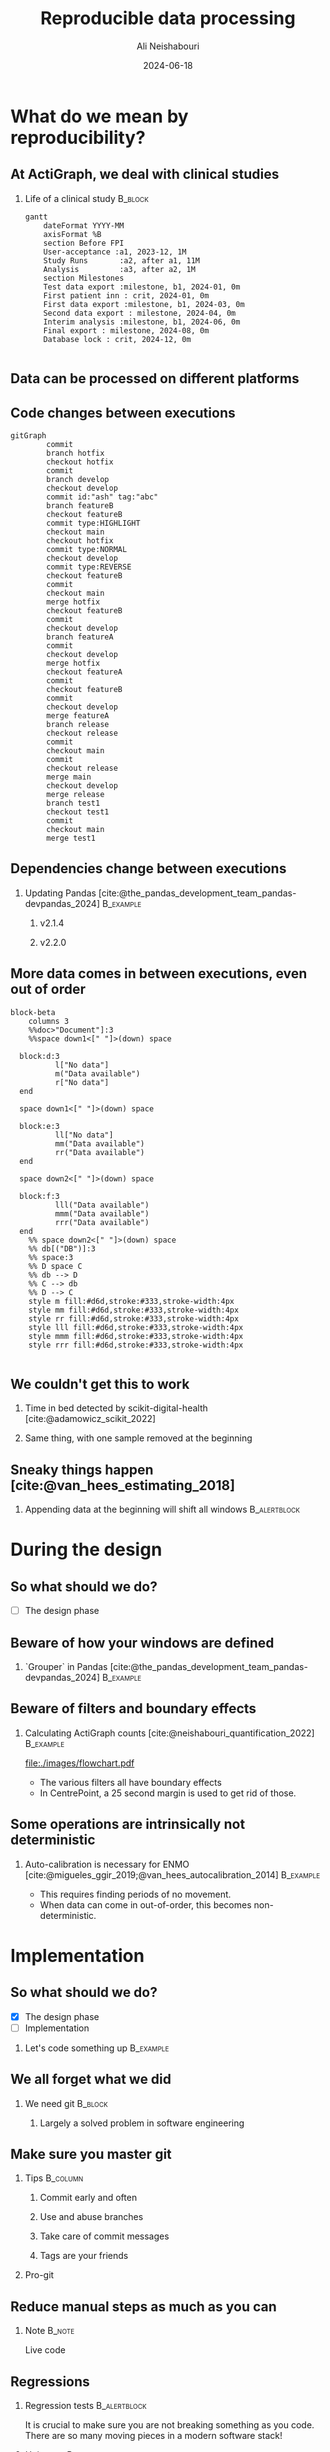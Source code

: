 
#+TITLE:     Reproducible data processing
#+AUTHOR:    Ali Neishabouri
#+EMAIL:     ali.neishabouri@theactigraph.com
#+DATE:      2024-06-18
#+DESCRIPTION: 
#+KEYWORDS: 
#+LANGUAGE:  en
#+startup: beamer
#+LaTeX_CLASS: beamer
#+LaTeX_CLASS_OPTIONS: [biggeri,aspectratio=169]
#+OPTIONS:   H:2 num:t toc:t \n:nil @:t ::t |:t ^:t -:t f:t *:t <:t

#+OPTIONS:   TeX:t LaTeX:t skip:nil d:nil todo:t pri:nil tags:not-in-toc
#+INFOJS_OPT: view:nil toc:nil ltoc:t mouse:underline buttons:0 path:https://orgmode.org/org-info.js
#+EXPORT_SELECT_TAGS: export
#+EXPORT_EXCLUDE_TAGS: noexport
#+HTML_LINK_UP:
#+HTML_LINK_HOME:
#+LATEX_HEADER: \usepackage{dirtree}
#+LATEX_HEADER: \usebackgroundtemplate{}
#+LATEX_HEADER: \definecolor{Azure}{RGB}{30, 44, 71}
#+LATEX_HEADER: \definecolor{Rainy}{RGB}{101, 146, 169} 
#+LATEX_HEADER: \setbeamercolor*{palette primary}{fg=Azure,bg=white}
#+LATEX_HEADER: \setbeamercolor*{palette secondary}{fg=Rainy,bg=white}
#+LATEX_HEADER: \setbeamercolor*{palette tertiary}{fg=black,bg=white}
#+LATEX_HEADER: %\setbeamercolor*{palette quaternary}{fg=black,bg=white}
#+LATEX_HEADER: \setbeamercolor{structure}{fg=Azure} % itemize, enumerate, etc
#+LATEX_HEADER: \setbeamercolor{subsection in head/foot}{bg=white,fg=Rainy}
#+LATEX_HEADER: \pgfdeclareimage[height=\paperheight]{mybackground}{./images/full_bg.png}
#+LATEX_HEADER: \setbeamertemplate{background canvas}{%
#+LATEX_HEADER:     \reflectbox{\includegraphics[width=\paperwidth,keepaspectratio]{%
#+LATEX_HEADER:              ./images/background.png}}}
#+BEAMER_HEADER: \setbeamertemplate{title page}{\begin{picture}(0,0)
#+BEAMER_HEADER: \put(-27,-145){\pgfuseimage{mybackground}}
#+BEAMER_HEADER: \put(0,-170.7){\begin{minipage}[b][45mm][t]{226mm}
#+BEAMER_HEADER: \usebeamerfont{title}{\inserttitle\par}
#+BEAMER_HEADER: \usebeamerfont{author}{\insertauthor\par}
#+BEAMER_HEADER: \end{minipage}}
#+BEAMER_HEADER: \end{picture}}

#+BEAMER_HEADER: \defbeamertemplate{section in toc}{sections numbered roman}{%
#+BEAMER_HEADER:    \makebox[2em]{\hfill\inserttocsectionnumber.}\space%
#+BEAMER_HEADER:    \inserttocsection\par
#+BEAMER_HEADER:}
#+BEAMER_HEADER: \setbeamertemplate{section in toc}[sections numbered roman]



#+LATEX_HEADER: \usepackage{tikz}
#+LATEX_HEADER: %\usemintedstyle{monokai}
#+LATEX_HEADER: \AtBeginEnvironment{minted}{\tiny}
#+BEAMER_HEADER: \logo{\includegraphics[width=2cm]{./images/logo.png}}
#+BAMER_HEADER: \setbeamertemplate{navigation symbols}{}

#+BEAMER_HEADER: %\setbeameroption{show notes on second screen=right} % Both


#+LATEX: \renewcommand{\bibfont}{\tiny}

* What do we mean by reproducibility?
** At ActiGraph, we deal with clinical studies
*** Life of a clinical study                                        :B_block:
:PROPERTIES:
:BEAMER_env: block
:END:
#+begin_src mermaid :file ./images/life_of_studies.pdf
gantt
    dateFormat YYYY-MM
    axisFormat %B
    section Before FPI
    User-acceptance :a1, 2023-12, 1M
    Study Runs       :a2, after a1, 11M
    Analysis         :a3, after a2, 1M
    section Milestones
    Test data export :milestone, b1, 2024-01, 0m
    First patient inn : crit, 2024-01, 0m
    First data export :milestone, b1, 2024-03, 0m
    Second data export : milestone, 2024-04, 0m
    Interim analysis :milestone, b1, 2024-06, 0m
    Final export : milestone, 2024-08, 0m
    Database lock : crit, 2024-12, 0m

#+end_src

#+RESULTS:
[[file:./images/life_of_studies.pdf]]

** Data can be processed on different platforms
#+ATTR_LATEX: :width 0.8\textwidth
[[file:images/ds_location.png]]

** Code changes between executions
#+begin_src mermaid :file ./images/gitlog.pdf
gitGraph
        commit
        branch hotfix
        checkout hotfix
        commit
        branch develop
        checkout develop
        commit id:"ash" tag:"abc"
        branch featureB
        checkout featureB
        commit type:HIGHLIGHT
        checkout main
        checkout hotfix
        commit type:NORMAL
        checkout develop
        commit type:REVERSE
        checkout featureB
        commit
        checkout main
        merge hotfix
        checkout featureB
        commit
        checkout develop
        branch featureA
        commit
        checkout develop
        merge hotfix
        checkout featureA
        commit
        checkout featureB
        commit
        checkout develop
        merge featureA
        branch release
        checkout release
        commit
        checkout main
        commit
        checkout release
        merge main
        checkout develop
        merge release
        branch test1
        checkout test1
        commit
        checkout main
        merge test1
#+end_src

#+ATTR_LATEX: :width 0.8\textwidth
#+RESULTS:
#+begin_org 
#+ATTR_LATEX: :width 350
[[file:./images/gitlog.pdf]]
#+end_org


** Dependencies change between executions
*** Updating Pandas [cite:@the_pandas_development_team_pandas-devpandas_2024] :B_example:
:PROPERTIES:
:BEAMER_env: example
:END:
**** v2.1.4
[[file:./images/pandas_0.png]]
**** v2.2.0
[[file:./images/pandas_1.png]]

** More data comes in between executions, even out of order
#+begin_src mermaid :file ./images/data_coming_in.pdf :pdf-fit
block-beta
    columns 3
    %%doc>"Document"]:3
    %%space down1<[" "]>(down) space

  block:d:3
          l["No data"]
          m("Data available")
          r["No data"]
  end

  space down1<[" "]>(down) space

  block:e:3
          ll["No data"]
          mm("Data available")
          rr("Data available")
  end

  space down2<[" "]>(down) space

  block:f:3
          lll("Data available")
          mmm("Data available")
          rrr("Data available")
  end
    %% space down2<[" "]>(down) space
    %% db[("DB")]:3
    %% space:3
    %% D space C
    %% db --> D
    %% C --> db
    %% D --> C
    style m fill:#d6d,stroke:#333,stroke-width:4px
    style mm fill:#d6d,stroke:#333,stroke-width:4px
    style rr fill:#d6d,stroke:#333,stroke-width:4px
    style lll fill:#d6d,stroke:#333,stroke-width:4px
    style mmm fill:#d6d,stroke:#333,stroke-width:4px
    style rrr fill:#d6d,stroke:#333,stroke-width:4px
    
#+end_src

#+RESULTS:
[[file:./images/data_coming_in.pdf]]

** We couldn't get this to work
*** Time in bed detected by scikit-digital-health [cite:@adamowicz_scikit_2022]
[[file:images/skdh_baseline.png]]
*** Same thing, with one sample removed at the beginning
[[file:images/skdh_1removed.png]]

** Sneaky things happen [cite:@van_hees_estimating_2018]
#+ATTR_LATEX: :width \textwidth
[[file:images/vh2018.png]]

*** Appending data at the beginning will shift all windows     :B_alertblock:
:PROPERTIES:
:BEAMER_env: alertblock
:END:

 
* During the design
** So what should we do?
- [ ] The design phase
** Beware of how your windows are defined
*** `Grouper` in Pandas [cite:@the_pandas_development_team_pandas-devpandas_2024]                                  :B_example:
:PROPERTIES:
:BEAMER_env: example
:END:
[[file:images/grouper.png]]
** Beware of filters and boundary effects
*** Calculating ActiGraph counts [cite:@neishabouri_quantification_2022] :B_example:
:PROPERTIES:
:BEAMER_env: example
:END:

#+ATTR_LATEX: :width 0.5\textwidth
[[file:./images/flowchart.pdf]]
- The various filters all have boundary effects
- In CentrePoint, a 25 second margin is used to get rid of those.
** Some operations are intrinsically not deterministic
*** Auto-calibration is necessary for ENMO [cite:@migueles_ggir_2019;@van_hees_autocalibration_2014] :B_example:
:PROPERTIES:
:BEAMER_env: example
:END:
- This requires finding periods of no movement.
- When data can come in out-of-order, this becomes non-deterministic.


* Implementation
** So what should we do?
- [X] The design phase
- [ ] Implementation

*** Let's code something up                                       :B_example:
:PROPERTIES:
:BEAMER_env: example
:END:
** We all forget what we did
*** We need git                                                     :B_block:
:PROPERTIES:
:BEAMER_env: block
:END:
#+ATTR_LATEX: :width 0.8\textwidth
[[file:images/bad-version-control.png]]
**** Largely a solved problem in software engineering
** Make sure you master git
*** Tips                                                           :B_column:
:PROPERTIES:
:BEAMER_env: column
:BEAMER_col: 0.5
:END:
**** Commit early and often
**** Use and abuse branches
**** Take care of commit messages
**** Tags are your friends

*** Pro-git
:PROPERTIES:
:BEAMER_env: column
:BEAMER_col: 0.5
:END:

#+ATTR_LATEX: :width 0.3\paperwidth
[[https://git-scm.com/images/progit2.png]]

** Reduce manual steps as much as you can
[[file:./images/snakemake.png]]
*** Note                                                             :B_note:
:PROPERTIES:
:BEAMER_env: note
:END:
Live code

** Regressions
*** Regression tests                                           :B_alertblock:
:PROPERTIES:
:BEAMER_env: alertblock
:END:
It is crucial to make sure you are not breaking something as you code. There are so many moving
pieces in a modern software stack!
*** Unit tests                                                 :B_definition:
:PROPERTIES:
:BEAMER_env: definition
:BEAMER_col: 0.5
:END:
Unit testing, a.k.a. component or module testing, is a form of
software testing by which isolated source code is tested to validate
expected behavior
*** Approval tests                                             :B_definition:
:PROPERTIES:
:BEAMER_env: definition
:BEAMER_col: 0.5
:END:
You capture the output of a software, system, or program and then
compare it with the previously approved version to quickly verify that
the current output matches the expected output.
** Unit tests
*** Function to test                                               :B_column:
:PROPERTIES:
:BEAMER_env: column
:BEAMER_col: 0.3
:BEAMER_opt: [t]
:END:
**** Function to test
#+begin_src python :eval no
def foo(x):
  if x>0:
    return x+1
#+end_src

*** Tests                                                          :B_column:
:PROPERTIES:
:BEAMER_env: column
:BEAMER_col: 0.7
:BEAMER_opt: [t]
:END:
**** The test
#+BEGIN_SRC python :eval no
import unittest

class TestAddFunction(unittest.TestCase):
    def test_add_positive_numbers(self):
        self.assertEqual(add(1, 2), 3)

    def test_add_negative_numbers(self):
        self.assertEqual(add(-1, -2), -3)

    def test_add_positive_and_negative_numbers(self):
        self.assertEqual(add(1, -1), 0)

    def test_add_zeros(self):
        self.assertEqual(add(0, 0), 0)

if __name__ == '__main__':
    unittest.main()
#+END_SRC

** Approval tests
*** Function                                                       :B_column:
:PROPERTIES:
:BEAMER_env: column
:BEAMER_col: 0.5
:BEAMER_opt: [t]
:END:
**** The real function
#+BEGIN_SRC python
  def _transform(
	  self,
	  inputs: Dict[str, Dataset],
      ) -> Dataset:
      features = inputs["magnitude"].data
      labels = inputs["activity"].data

      peaks = features.groupby(pd.Grouper(
	      freq=f"{UWF.WIN_SIZE}s",
	      origin="start_day",
	      closed="left", 
	  )).apply(
	      lambda x: self._get_steps(x, labels)
      )

      freqs_from_peaks = sampling_rate * 2 / peaks
      steps = pd.DataFrame(
	  data=freqs_from_peaks * UWF.WIN_SIZE, columns=["steps"]
      ).replace(np.inf, 0)

      return steps
#+END_SRC

*** Approval test                                                  :B_column:
:PROPERTIES:
:BEAMER_env: column
:BEAMER_col: 0.5
:BEAMER_opt: [t]
:END:

**** The test

#+BEGIN_SRC 
,subject,date,bout_id,bout_start,bout_end,duration,walk_steps,run_steps,walk_distance,run_distance,cadence_mean,cadence_50,cadence_95,speed_mean,speed_50,speed_95,Subject,StudyId,SiteIdentifier,DeviceId
0,10821,2020-10-13,0,2020-10-13 08:58:16.334-0500,2020-10-13 08:58:25.201-0500,8.867,32,0,25,0,128.682,116.000,147.000,1.730,1.528,2.306,1SchmoeDiddy-Wrist-Left,235,1,XYZ
1,10821,2020-10-13,1,2020-10-13 09:05:28.942-0500,2020-10-13 09:05:34.305-0500,5.362,18,0,11,0,104.914,105.000,106.000,1.062,1.139,1.194,1SchmoeDiddy-Wrist-Left,235,1,XYZ
2,10821,2020-10-13,2,2020-10-13 09:37:12.994-0500,2020-10-13 09:37:39.172-0500,26.178,61,0,41,0,109.372,110.000,114.000,1.241,1.278,1.361,1SchmoeDiddy-Wrist-Left,235,1,XYZ
3,10821,2020-10-13,3,2020-10-13 09:37:58.003-0500,2020-10-13 09:38:17.678-0500,19.676,34,0,23,0,108.317,108.000,116.000,1.215,1.194,1.417,1SchmoeDiddy-Wrist-Left,235,1,XYZ
4,10821,2020-10-13,4,2020-10-13 09:40:51.283-0500,2020-10-13 09:41:46.805-0500,55.522,108,0,73,0,106.581,107.000,112.000,1.189,1.194,1.333,1SchmoeDiddy-Wrist-Left,235,1,XYZ
5,10821,2020-10-13,5,2020-10-13 09:48:55.275-0500,2020-10-13 09:50:46.784-0500,111.509,189,7,130,6,110.408,108.000,117.000,1.279,1.222,1.444,1SchmoeDiddy-Wrist-Left,235,1,XYZ
6,10821,2020-10-13,6,2020-10-13 09:54:15.700-0500,2020-10-13 09:54:24.017-0500,8.318,14,0,8,0,105.015,104.000,113.150,1.091,1.111,1.282,1SchmoeDiddy-Wrist-Left,235,1,XYZ
7,10821,2020-10-13,7,2020-10-13 09:55:44.197-0500,2020-10-13 09:55:56.611-0500,12.413,30,0,21,0,103.905,103.000,108.000,1.098,1.111,1.167,1SchmoeDiddy-Wrist-Left,235,1,XYZ
8,10821,2020-10-13,8,2020-10-13 09:56:40.099-0500,2020-10-13 09:57:34.524-0500,54.424,90,0,58,0,103.388,103.000,112.000,1.117,1.111,1.306,1SchmoeDiddy-Wrist-Left,235,1,XYZ
9,10821,2020-10-13,9,2020-10-13 10:48:53.281-0500,2020-10-13 10:49:05.019-0500,11.738,36,0,25,0,109.724,110.000,113.000,1.225,1.250,1.333,1SchmoeDiddy-Wrist-Left,235,1,XYZ
10,10821,2020-10-13,10,2020-10-13 11:11:40.900-0500,2020-10-13 11:11:48.415-0500,7.516,27,0,18,0,114.156,114.000,116.000,1.301,1.361,1.417,1SchmoeDiddy-Wrist-Left,235,1,XYZ
11,10821,2020-10-13,11,2020-10-13 11:44:27.862-0500,2020-10-13 11:44:37.109-0500,9.247,17,0,13,0,116.032,117.000,120.000,1.410,1.417,1.500,1SchmoeDiddy-Wrist-Left,235,1,XYZ
12,10821,2020-10-13,12,2020-10-13 12:47:13.194-0500,2020-10-13 12:47:39.203-0500,26.009,59,0,41,0,108.361,109.000,111.000,1.217,1.250,1.306,1SchmoeDiddy-Wrist-Left,235,1,XYZ
13,10821,2020-10-13,13,2020-10-13 12:47:56.683-0500,2020-10-13 12:48:17.667-0500,20.984,36,0,24,0,108.104,108.000,116.000,1.207,1.194,1.417,1SchmoeDiddy-Wrist-Left,235,1,XYZ
14,10821,2020-10-13,14,2020-10-13 12:50:51.440-0500,2020-10-13 12:51:47.047-0500,55.607,108,0,74,0,106.709,107.000,112.000,1.192,1.194,1.333,1SchmoeDiddy-Wrist-Left,235,1,XYZ
15,10821,2020-10-13,15,2020-10-13 12:58:55.813-0500,2020-10-13 13:00:46.731-0500,110.918,187,7,129,7,110.459,108.000,117.000,1.280,1.222,1.444,1SchmoeDiddy-Wrist-Left,235,1,XYZ
16,10821,2020-10-13,16,2020-10-13 13:04:13.704-0500,2020-10-13 13:04:24.049-0500,10.344,18,0,11,0,104.691,104.000,113.000,1.096,1.111,1.278,1SchmoeDiddy-Wrist-Left,235,1,XYZ
17,10821,2020-10-13,17,2020-10-13 13:05:46.804-0500,2020-10-13 13:05:56.557-0500,9.753,30,0,21,0,104.681,105.000,107.000,1.098,1.139,1.194,1SchmoeDiddy-Wrist-Left,235,1,XYZ
18,10821,2020-10-13,18,2020-10-13 13:06:42.411-0500,2020-10-13 13:07:34.555-0500,52.144,102,0,67,0,104.148,104.000,112.000,1.133,1.111,1.306,1SchmoeDiddy-Wrist-Left,235,1,XYZ
19,10821,2020-10-13,19,2020-10-13 13:58:54.790-0500,2020-10-13 13:59:04.923-0500,10.133,34,0,23,0,109.938,110.000,113.000,1.225,1.278,1.333,1SchmoeDiddy-Wrist-Left,235,1,XYZ
#+END_SRC


* Third-party dependencies
** So what should we do?
- [X] The design phase
- [X] Implementation
- [ ] Third-party dependencies

** Tracking dependencies
:PROPERTIES:
:BEAMER_opt: allowframebreaks,label=
:END:
*** There are many such tools for Python
*** PIP                                                           :B_example:
:PROPERTIES:
:BEAMER_env: example
:END:
=python -m pip freeze [options]=

*** Poetry                                                        :B_example:
:PROPERTIES:
:BEAMER_env: example
:END:

=poetry lock=

*** Conda environment [cite:@anaconda_anaconda_2016]              :B_example:
:PROPERTIES:
:BEAMER_env: example
:END:

=conda list --export=
** Managing the full pipeline using Snakemake [cite:@molder_sustainable_2021]
#+begin_src mermaid :file ./images/snakemake_conda.pdf :pdf-fit
  flowchart TD
    A[Snakefile] -->C[Snakemake]
    B[environment.yml] --> C
    A-->E

    C -->|Once| D[Generate conda environment for rule A]
    D -->|As many times as needed| E(Rule A)
#+end_src

#+ATTR_LATEX: :width 0.5\paperwidth
#+RESULTS:
[[file:./images/snakemake_conda.pdf]]


* Platform
** So what should we do?
- [X] The design phase
- [X] Implementation
- [X] Third-party dependencies
- [ ] The environment

** Freezing everything using containers
#+BEGIN_SRC mermaid :file ./images/containers.pdf :pdf-fit
  block-beta
    columns 2
    block 
        columns 1
        appa["App A"]
        depa["Dependencies A"]
    end
    block 
        columns 1
        appb["App B"]
        depb["Dependencies B"]
    end
    docker["Docker"]:2
    host["Host operating system"]:2
#+END_SRC

#+ATTR_LATEX: :width 0.6\paperwidth
#+RESULTS:
[[file:./images/containers.pdf]]

** CentrePoint Designer
*** Input                                                          :B_column:
:PROPERTIES:
:BEAMER_env: column
:BEAMER_col: 0.5
:END:
#+begin_src latex
  \dirtree{%
    .1 /.
    .2 input.
    .3 epoch.
    .4 DBO\_WEAR.csv.gz.
    .4 DBO\_COUNTS.csv.gz.
    .3 parameters.
    .4 Parameters.json.gz. 
    .3 raw.
    .3 studyadmin.
    .4 StudyAdmin\_StudySubject.csv.gz.
  }
#+end_src

#+RESULTS:
#+begin_export latex
\dirtree{%
  .1 /.
  .2 input.
  .3 epoch.
  .4 DBO\_WEAR.csv.gz.
  .4 DBO\_COUNTS.csv.gz.
  .3 parameters.
  .4 Parameters.json.gz. 
  .3 raw.
  .3 studyadmin.
  .4 StudyAdmin\_StudySubject.csv.gz.
}
#+end_export

*** Raw                                                            :B_column:
:PROPERTIES:
:BEAMER_env: column
:BEAMER_col: 0.5
:END:
#+begin_src latex
  \dirtree{%
    .1 raw.
    .2 Accelerometer.
    .3 ADXL.
    .4 <DeviceID>.
    .2 Temperature.
    .3 TMP.
    .4 <DeviceID>.
    .2 PpgGreen.
    .3 AFE.
    .4 <DeviceID>.
   }
#+end_src

#+RESULTS:
#+begin_export latex
\dirtree{%
  .1 raw.
  .2 Accelerometer.
  .3 ADXL.
  .4 <DeviceID>.
  .2 Temperature.
  .3 TMP.
  .4 <DeviceID>.
  .2 PpgGreen.
  .3 AFE.
  .4 <DeviceID>.
 }
#+end_export

** Raw data                          
#+begin_src latex
  \dirtree{%
    .1 <DeviceID>.
    .2 2024.
    .3 01.
    .4 30.
    .5 Accelerometer\_ADXL\_208403f6-9161-4e0b-863f-693861a64284.avro. 
    .4 31.
    .5 Accelerometer\_ADXL\_44345eab-bb7c-4a16-8bdf-cdc29114f389.avro. 
    .3 02.
    .4 01.
    .5 Accelerometer\_ADXL\_4265a3b3-16ab-4bcd-841c-04c44dea3296.avro. 
    .4 02.
    .5 Accelerometer\_ADXL\_85f03887-e91e-4b61-831f-7f5297e76b20.avro. 
  }
#+end_src

#+RESULTS:
#+begin_export latex
\dirtree{%
  .1 <DeviceID>.
  .2 2024.
  .3 01.
  .4 30.
  .5 Accelerometer\_ADXL\_208403f6-9161-4e0b-863f-693861a64284.avro. 
  .4 31.
  .5 Accelerometer\_ADXL\_44345eab-bb7c-4a16-8bdf-cdc29114f389.avro. 
  .3 02.
  .4 01.
  .5 Accelerometer\_ADXL\_4265a3b3-16ab-4bcd-841c-04c44dea3296.avro. 
  .4 02.
  .5 Accelerometer\_ADXL\_85f03887-e91e-4b61-831f-7f5297e76b20.avro. 
}
#+end_export



* Appendices                                                     :B_appendix:
:PROPERTIES:
:BEAMER_env: appendix
:END:
** Source code
https://github.com/actigraph/icampam_2024_workshop
** Bibliography                                               
:PROPERTIES:
:BEAMER_opt: allowframebreaks,label=
:END:
#+print_bibliography:

